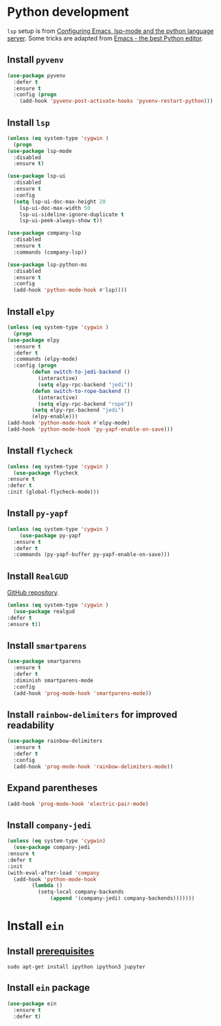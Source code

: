 * Python development
  ~lsp~ setup is from [[https://vxlabs.com/2018/06/08/python-language-server-with-emacs-and-lsp-mode/][Configuring Emacs, lsp-mode and the python language server]]. Some tricks are adapted from [[https://realpython.com/blog/python/emacs-the-best-python-editor/][Emacs - the best Python editor]].
** Install ~pyvenv~
   #+BEGIN_SRC emacs-lisp
     (use-package pyvenv
       :defer t
       :ensure t
       :config (progn
		 (add-hook 'pyvenv-post-activate-hooks 'pyvenv-restart-python)))
   #+END_SRC
** Install ~lsp~
   #+BEGIN_SRC emacs-lisp
     (unless (eq system-type 'cygwin )
       (progn
	 (use-package lsp-mode
	   :disabled
	   :ensure t)

	 (use-package lsp-ui
	   :disabled
	   :ensure t
	   :config
	   (setq lsp-ui-doc-max-height 20
		 lsp-ui-doc-max-width 50
		 lsp-ui-sideline-ignore-duplicate t
		 lsp-ui-peek-always-show t))

	 (use-package company-lsp
	   :disabled
	   :ensure t
	   :commands (company-lsp))

	 (use-package lsp-python-ms
	   :disabled
	   :ensure t
	   :config
	   (add-hook 'python-mode-hook #'lsp))))
   #+END_SRC
** Install ~elpy~
   #+begin_src emacs-lisp
     (unless (eq system-type 'cygwin )
       (progn
	 (use-package elpy
	   :ensure t
	   :defer t
	   :commands (elpy-mode)
	   :config (progn
		     (defun switch-to-jedi-backend ()
		       (interactive)
		       (setq elpy-rpc-backend "jedi"))
		     (defun switch-to-rope-backend ()
		       (interactive)
		       (setq elpy-rpc-backend "rope"))
		     (setq elpy-rpc-backend "jedi")
		     (elpy-enable)))
	 (add-hook 'python-mode-hook #'elpy-mode)
	 (add-hook 'python-mode-hook 'py-yapf-enable-on-save)))
   #+end_src
** Install ~flycheck~
   #+BEGIN_SRC emacs-lisp
     (unless (eq system-type 'cygwin )
       (use-package flycheck
	 :ensure t
	 :defer t
	 :init (global-flycheck-mode)))
   #+END_SRC
** Install ~py-yapf~
   #+begin_src emacs-lisp
   (unless (eq system-type 'cygwin )
       (use-package py-yapf
	 :ensure t
	 :defer t
	 :commands (py-yapf-buffer py-yapf-enable-on-save)))
   #+end_src
** Install ~RealGUD~
   [[https://github.com/realgud/realgud/][GitHub repository]].
   #+BEGIN_SRC emacs-lisp
     (unless (eq system-type 'cygwin )
       (use-package realgud
	 :defer t
	 :ensure t))
   #+END_SRC
** Install ~smartparens~
   #+BEGIN_SRC emacs-lisp
     (use-package smartparens
       :ensure t
       :defer t
       :diminish smartparens-mode
       :config
       (add-hook 'prog-mode-hook 'smartparens-mode))
   #+END_SRC
** Install ~rainbow-delimiters~ for improved readability
   #+BEGIN_SRC emacs-lisp
     (use-package rainbow-delimiters
       :ensure t
       :defer t
       :config
       (add-hook 'prog-mode-hook 'rainbow-delimiters-mode))
   #+END_SRC
** Expand parentheses
   #+BEGIN_SRC emacs-lisp
     (add-hook 'prog-mode-hook 'electric-pair-mode)
   #+END_SRC
** Install ~company-jedi~
   #+begin_src emacs-lisp
     (unless (eq system-type 'cygwin)
       (use-package company-jedi
	 :ensure t
	 :defer t
	 :init
	 (with-eval-after-load 'company
	   (add-hook 'python-mode-hook
		     (lambda ()
		       (setq-local company-backends
				   (append '(company-jedi) company-backends)))))))

   #+end_src
* Install ~ein~
** Install [[https://github.com/tkf/emacs-ipython-notebook#requirements][prerequisites]]
   #+BEGIN_SRC shell
     sudo apt-get install ipython ipython3 jupyter
   #+END_SRC
** Install ~ein~ package
   #+BEGIN_SRC emacs-lisp
     (use-package ein
       :ensure t
       :defer t)
   #+END_SRC
